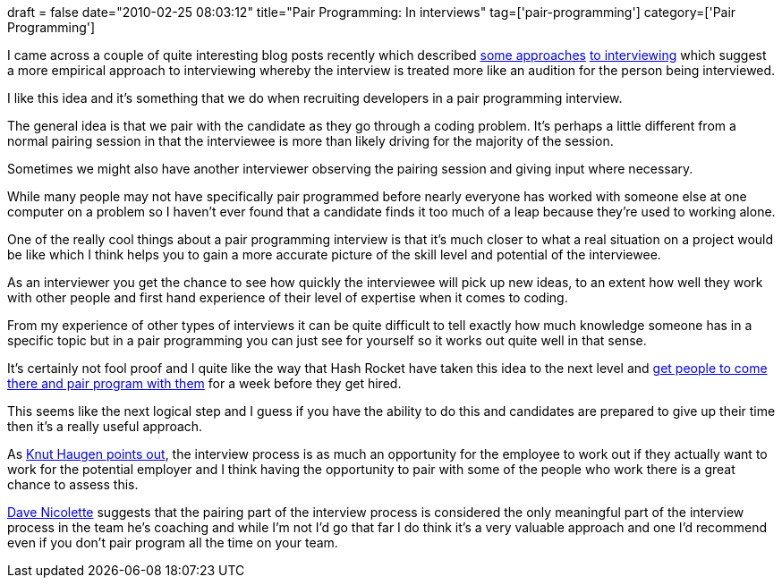 +++
draft = false
date="2010-02-25 08:03:12"
title="Pair Programming: In interviews"
tag=['pair-programming']
category=['Pair Programming']
+++

I came across a couple of quite interesting blog posts recently which described http://blog.thirstybear.co.uk/2010/02/don-just-interview-new-developers_03.html[some approaches] http://www.davenicolette.net/agile/index.blog/1947137/the-new-interview/[to interviewing] which suggest a more empirical approach to interviewing whereby the interview is treated more like an audition for the person being interviewed.

I like this idea and it's something that we do when recruiting developers in a pair programming interview.

The general idea is that we pair with the candidate as they go through a coding problem. It's perhaps a little different from a normal pairing session in that the interviewee is more than likely driving for the majority of the session.

Sometimes we might also have another interviewer observing the pairing session and giving input where necessary.

While many people may not have specifically pair programmed before nearly everyone has worked with someone else at one computer on a problem so I haven't ever found that a candidate finds it too much of a leap because they're used to working alone.

One of the really cool things about a pair programming interview is that it's much closer to what a real situation on a project would be like which I think helps you to gain a more accurate picture of the skill level and potential of the interviewee.

As an interviewer you get the chance to see how quickly the interviewee will pick up new ideas, to an extent how well they work with other people and first hand experience of their level of expertise when it comes to coding.

From my experience of other types of interviews it can be quite difficult to tell exactly how much knowledge someone has in a specific topic but in a pair programming you can just see for yourself so it works out quite well in that sense.

It's certainly not fool proof and I quite like the way that Hash Rocket have taken this idea to the next level and http://blog.obiefernandez.com/content/2009/09/10-reasons-pair-programming-is-not-for-the-masses.html[get people to come there and pair program with them] for a week before they get hired.

This seems like the next logical step and I guess if you have the ability to do this and candidates are prepared to give up their time then it's a really useful approach.

As http://blog.knuthaugen.no/2010/02/employee-view-of-agile-interviews.html[Knut Haugen points out], the interview process is as much an opportunity for the employee to work out if they actually want to work for the potential employer and I think having the opportunity to pair with some of the people who work there is a great chance to assess this.

http://www.davenicolette.net/agile/index.blog/1947137/the-new-interview/[Dave Nicolette] suggests that the pairing part of the interview process is considered the only meaningful part of the interview process in the team he's coaching and while I'm not I'd go that far I do think it's a very valuable approach and one I'd recommend even if you don't pair program all the time on your team.

